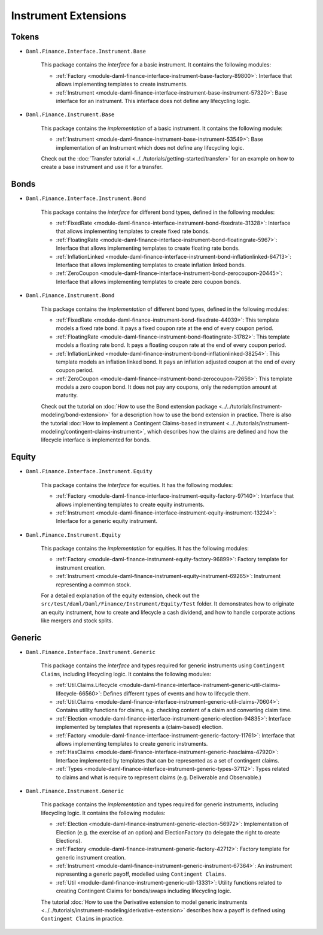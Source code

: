 .. Copyright (c) 2022 Digital Asset (Switzerland) GmbH and/or its affiliates. All rights reserved.
.. SPDX-License-Identifier: Apache-2.0

Instrument Extensions
#####################

Tokens
======

- ``Daml.Finance.Interface.Instrument.Base``

    This package contains the *interface* for a basic instrument. It contains the following modules:

    - :ref:`Factory <module-daml-finance-interface-instrument-base-factory-89800>`: Interface that allows implementing templates to create instruments.
    - :ref:`Instrument <module-daml-finance-interface-instrument-base-instrument-57320>`: Base interface for an instrument. This interface does not define any lifecycling logic.

- ``Daml.Finance.Instrument.Base``

    This package contains the *implementation* of a basic instrument. It contains the following module:

    - :ref:`Instrument <module-daml-finance-instrument-base-instrument-53549>`: Base implementation of an Instrument which does not define any lifecycling logic.

    Check out the :doc:`Transfer tutorial <../../tutorials/getting-started/transfer>` for an example on how to create a base instrument and use it for a transfer.

Bonds
=====

- ``Daml.Finance.Interface.Instrument.Bond``

    This package contains the *interface* for different bond types, defined in the following modules:

    - :ref:`FixedRate <module-daml-finance-interface-instrument-bond-fixedrate-31328>`: Interface that allows implementing templates to create fixed rate bonds.
    - :ref:`FloatingRate <module-daml-finance-interface-instrument-bond-floatingrate-5967>`: Interface that allows implementing templates to create floating rate bonds.
    - :ref:`InflationLinked <module-daml-finance-interface-instrument-bond-inflationlinked-64713>`: Interface that allows implementing templates to create inflation linked bonds.
    - :ref:`ZeroCoupon <module-daml-finance-interface-instrument-bond-zerocoupon-20445>`: Interface that allows implementing templates to create zero coupon bonds.

- ``Daml.Finance.Instrument.Bond``

    This package contains the *implementation* of different bond types, defined in the following modules:

    - :ref:`FixedRate <module-daml-finance-instrument-bond-fixedrate-44039>`: This template models a fixed rate bond. It pays a fixed coupon rate at the end of every coupon period.
    - :ref:`FloatingRate <module-daml-finance-instrument-bond-floatingrate-31782>`: This template models a floating rate bond. It pays a floating coupon rate at the end of every coupon period.
    - :ref:`InflationLinked <module-daml-finance-instrument-bond-inflationlinked-38254>`: This template models an inflation linked bond. It pays an inflation adjusted coupon at the end of every coupon period.
    - :ref:`ZeroCoupon <module-daml-finance-instrument-bond-zerocoupon-72656>`: This template models a zero coupon bond. It does not pay any coupons, only the redemption amount at maturity.

    Check out the tutorial on :doc:`How to use the Bond extension package <../../tutorials/instrument-modeling/bond-extension>` for a description how to use the bond extension in practice.
    There is also the tutorial :doc:`How to implement a Contingent Claims-based instrument <../../tutorials/instrument-modeling/contingent-claims-instrument>`, which describes how the claims are defined and how the lifecycle interface is implemented for bonds.

Equity
======

- ``Daml.Finance.Interface.Instrument.Equity``

    This package contains the *interface* for equities. It has the following modules:

    - :ref:`Factory <module-daml-finance-interface-instrument-equity-factory-97140>`: Interface that allows implementing templates to create equity instruments.
    - :ref:`Instrument <module-daml-finance-interface-instrument-equity-instrument-13224>`: Interface for a generic equity instrument.

- ``Daml.Finance.Instrument.Equity``

    This package contains the *implementation* for equities. It has the following modules:

    - :ref:`Factory <module-daml-finance-instrument-equity-factory-96899>`: Factory template for instrument creation.
    - :ref:`Instrument <module-daml-finance-instrument-equity-instrument-69265>`: Instrument representing a common stock.

    For a detailed explanation of the equity extension, check out the ``src/test/daml/Daml/Finance/Instrument/Equity/Test`` folder. It demonstrates how to originate an equity instrument,
    how to create and lifecycle a cash dividend, and how to handle corporate actions like mergers and stock splits.

Generic
=======

- ``Daml.Finance.Interface.Instrument.Generic``

    This package contains the *interface* and types required for generic instruments using ``Contingent Claims``, including lifecycling logic. It contains the following modules:

    - :ref:`Util.Claims.Lifecycle <module-daml-finance-interface-instrument-generic-util-claims-lifecycle-66560>`: Defines different types of events and how to lifecycle them.
    - :ref:`Util.Claims <module-daml-finance-interface-instrument-generic-util-claims-70604>`: Contains utility functions for claims, e.g. checking content of a claim and converting claim time.
    - :ref:`Election <module-daml-finance-interface-instrument-generic-election-94835>`: Interface implemented by templates that represents a (claim-based) election.
    - :ref:`Factory <module-daml-finance-interface-instrument-generic-factory-11761>`: Interface that allows implementing templates to create generic instruments.
    - :ref:`HasClaims <module-daml-finance-interface-instrument-generic-hasclaims-47920>`: Interface implemented by templates that can be represented as a set of contingent claims.
    - :ref:`Types <module-daml-finance-interface-instrument-generic-types-37112>`: Types related to claims and what is require to represent claims (e.g. Deliverable and Observable.)

- ``Daml.Finance.Instrument.Generic``

    This package contains the *implementation* and types required for generic instruments, including lifecycling logic. It contains the following modules:

    - :ref:`Election <module-daml-finance-instrument-generic-election-56972>`: Implementation of Election (e.g. the exercise of an option) and ElectionFactory (to delegate the right to create Elections).
    - :ref:`Factory <module-daml-finance-instrument-generic-factory-42712>`: Factory template for generic instrument creation.
    - :ref:`Instrument <module-daml-finance-instrument-generic-instrument-67364>`: An instrument representing a generic payoff, modelled using ``Contingent Claims``.
    - :ref:`Util <module-daml-finance-instrument-generic-util-13331>`: Utility functions related to creating Contingent Claims for bonds/swaps including lifecycling logic.

    The tutorial :doc:`How to use the Derivative extension to model generic instruments <../../tutorials/instrument-modeling/derivative-extension>` describes how a payoff is defined using ``Contingent Claims`` in practice.
